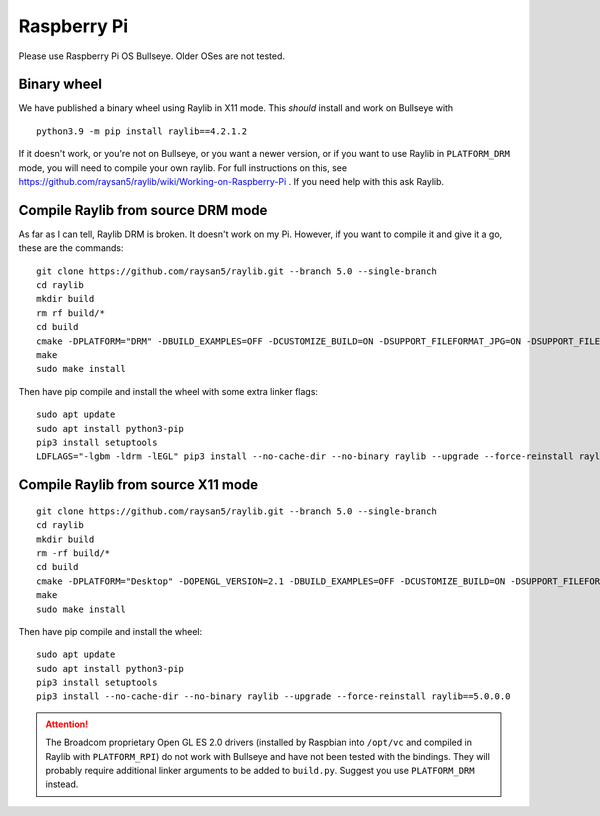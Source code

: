 Raspberry Pi
====================

Please use Raspberry Pi OS Bullseye.  Older OSes are not tested.

Binary wheel
------------

We have published a binary wheel using Raylib in X11 mode.  This *should* install and work on Bullseye
with

::

    python3.9 -m pip install raylib==4.2.1.2

If it doesn't work, or you're not on Bullseye, or you want a newer version,
or if you want to use Raylib in ``PLATFORM_DRM`` mode, you will need to compile your own raylib.
For full instructions on this, see https://github.com/raysan5/raylib/wiki/Working-on-Raspberry-Pi .  If you need help with this ask Raylib.

Compile Raylib from source DRM mode
-----------------------------------

As far as I can tell, Raylib DRM is broken.  It doesn't work on my Pi.  However, if you want to compile it and
give it a go, these are the commands:

::

    git clone https://github.com/raysan5/raylib.git --branch 5.0 --single-branch
    cd raylib
    mkdir build
    rm rf build/*
    cd build
    cmake -DPLATFORM="DRM" -DBUILD_EXAMPLES=OFF -DCUSTOMIZE_BUILD=ON -DSUPPORT_FILEFORMAT_JPG=ON -DSUPPORT_FILEFORMAT_FLAC=ON -DWITH_PIC=ON -DCMAKE_BUILD_TYPE=Release ..
    make
    sudo make install
    
Then have pip compile and install the wheel with some extra linker flags:

::

    sudo apt update
    sudo apt install python3-pip
    pip3 install setuptools
    LDFLAGS="-lgbm -ldrm -lEGL" pip3 install --no-cache-dir --no-binary raylib --upgrade --force-reinstall raylib==5.0.0.0

Compile Raylib from source X11 mode
-----------------------------------

::

    git clone https://github.com/raysan5/raylib.git --branch 5.0 --single-branch
    cd raylib
    mkdir build
    rm -rf build/*
    cd build
    cmake -DPLATFORM="Desktop" -DOPENGL_VERSION=2.1 -DBUILD_EXAMPLES=OFF -DCUSTOMIZE_BUILD=ON -DSUPPORT_FILEFORMAT_JPG=ON -DSUPPORT_FILEFORMAT_FLAC=ON -DWITH_PIC=ON -DCMAKE_BUILD_TYPE=Release ..
    make
    sudo make install

Then have pip compile and install the wheel:

::

    sudo apt update
    sudo apt install python3-pip
    pip3 install setuptools
    pip3 install --no-cache-dir --no-binary raylib --upgrade --force-reinstall raylib==5.0.0.0


.. attention::

    The Broadcom proprietary Open GL ES 2.0 drivers (installed by Raspbian into ``/opt/vc`` and compiled in Raylib
    with ``PLATFORM_RPI``) do not work with Bullseye and have not been tested with the bindings.  They will probably
    require additional linker arguments to be added to ``build.py``.  Suggest you use ``PLATFORM_DRM`` instead.
